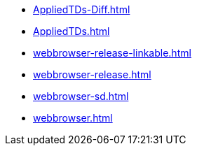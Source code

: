 * https://commoncriteria.github.io/webbrowser/master/AppliedTDs-Diff.html[AppliedTDs-Diff.html]
* https://commoncriteria.github.io/webbrowser/master/AppliedTDs.html[AppliedTDs.html]
* https://commoncriteria.github.io/webbrowser/master/webbrowser-release-linkable.html[webbrowser-release-linkable.html]
* https://commoncriteria.github.io/webbrowser/master/webbrowser-release.html[webbrowser-release.html]
* https://commoncriteria.github.io/webbrowser/master/webbrowser-sd.html[webbrowser-sd.html]
* https://commoncriteria.github.io/webbrowser/master/webbrowser.html[webbrowser.html]
